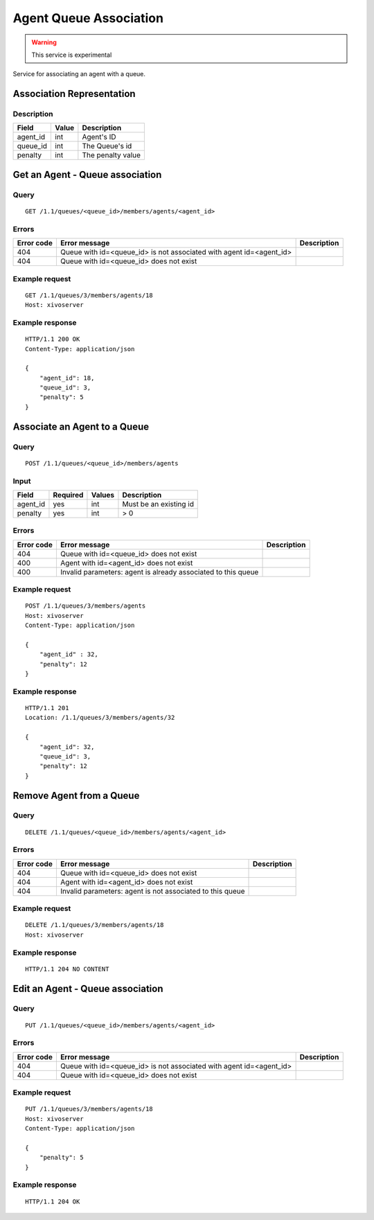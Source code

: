 .. _agent-queue-association:

***********************
Agent Queue Association
***********************

.. warning:: This service is experimental

Service for associating an agent with a queue.


Association Representation
==========================

Description
-----------

+----------+-------+-------------------+
| Field    | Value | Description       |
+==========+=======+===================+
| agent_id | int   | Agent's ID        |
+----------+-------+-------------------+
| queue_id | int   | The Queue's id    |
+----------+-------+-------------------+
| penalty  | int   | The penalty value |
+----------+-------+-------------------+


Get an Agent - Queue association
================================

Query
-----

::

    GET /1.1/queues/<queue_id>/members/agents/<agent_id>


Errors
------

+------------+---------------------------------------------------------------------+-------------+
| Error code | Error message                                                       | Description |
+============+=====================================================================+=============+
| 404        | Queue with id=<queue_id> is not associated with agent id=<agent_id> |             |
+------------+---------------------------------------------------------------------+-------------+
| 404        | Queue with id=<queue_id> does not exist                             |             |
+------------+---------------------------------------------------------------------+-------------+


Example request
---------------

::

    GET /1.1/queues/3/members/agents/18
    Host: xivoserver


Example response
----------------

::

    HTTP/1.1 200 OK
    Content-Type: application/json

    {
        "agent_id": 18,
        "queue_id": 3,
        "penalty": 5
    }

Associate an Agent to a Queue
=============================

Query
-----

::

    POST /1.1/queues/<queue_id>/members/agents

Input
-----

+-----------+----------+---------+------------------------+
| Field     | Required | Values  | Description            |
+===========+==========+=========+========================+
| agent_id  | yes      | int     | Must be an existing id |
+-----------+----------+---------+------------------------+
| penalty   | yes      | int     | >  0                   |
+-----------+----------+---------+------------------------+

Errors
------

+------------+---------------------------------------------------------------------+-------------+
| Error code | Error message                                                       | Description |
+============+=====================================================================+=============+
| 404        | Queue with id=<queue_id> does not exist                             |             |
+------------+---------------------------------------------------------------------+-------------+
| 400        | Agent with id=<agent_id> does not exist                             |             |
+------------+---------------------------------------------------------------------+-------------+
| 400        | Invalid parameters: agent is already associated to this queue       |             |
+------------+---------------------------------------------------------------------+-------------+


Example request
---------------

::

    POST /1.1/queues/3/members/agents
    Host: xivoserver
    Content-Type: application/json

    {
        "agent_id" : 32,
        "penalty": 12
    }

Example response
----------------

::

    HTTP/1.1 201
    Location: /1.1/queues/3/members/agents/32

    {
        "agent_id": 32,
        "queue_id": 3,
        "penalty": 12
    }

Remove Agent from a Queue
=========================

Query
-----

::

    DELETE /1.1/queues/<queue_id>/members/agents/<agent_id>

Errors
------

+------------+---------------------------------------------------------------------+-------------+
| Error code | Error message                                                       | Description |
+============+=====================================================================+=============+
| 404        | Queue with id=<queue_id> does not exist                             |             |
+------------+---------------------------------------------------------------------+-------------+
| 404        | Agent with id=<agent_id> does not exist                             |             |
+------------+---------------------------------------------------------------------+-------------+
| 404        | Invalid parameters: agent is not associated to this queue           |             |
+------------+---------------------------------------------------------------------+-------------+

Example request
---------------

::

    DELETE /1.1/queues/3/members/agents/18
    Host: xivoserver


Example response
----------------

::

    HTTP/1.1 204 NO CONTENT


Edit an Agent - Queue association
=================================

Query
-----

::

    PUT /1.1/queues/<queue_id>/members/agents/<agent_id>


Errors
------

+------------+---------------------------------------------------------------------+-------------+
| Error code | Error message                                                       | Description |
+============+=====================================================================+=============+
| 404        | Queue with id=<queue_id> is not associated with agent id=<agent_id> |             |
+------------+---------------------------------------------------------------------+-------------+
| 404        | Queue with id=<queue_id> does not exist                             |             |
+------------+---------------------------------------------------------------------+-------------+


Example request
---------------

::

    PUT /1.1/queues/3/members/agents/18
    Host: xivoserver
    Content-Type: application/json
    
    {
        "penalty": 5
    }
    

Example response
----------------

::

    HTTP/1.1 204 OK

